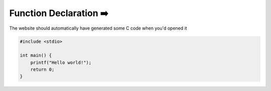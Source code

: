 Function Declaration ➡️
=========================

The website should automatically have generated some C code when you'd opened it

.. code-block:: c

    #include <stdio>

    int main() {
        printf("Hello world!");
        return 0;
    }